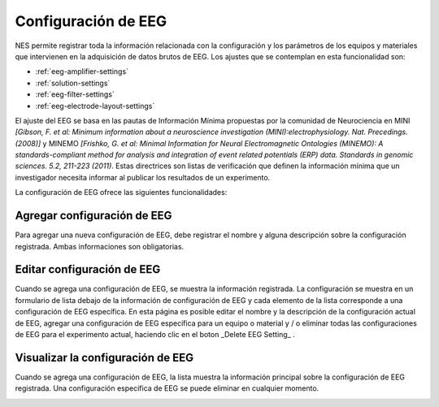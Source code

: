 .. _eeg-settings:

Configuración de EEG
============

NES permite registrar toda la información relacionada con la configuración y los parámetros de los equipos y materiales que intervienen en la adquisición de datos brutos de EEG. Los ajustes que se contemplan en esta funcionalidad son:

* :ref:`eeg-amplifier-settings`
* :ref:`solution-settings`
* :ref:`eeg-filter-settings`
* :ref:`eeg-electrode-layout-settings`

El ajuste del EEG se basa en las pautas de Información Mínima propuestas por la comunidad de Neurociencia en MINI `[Gibson, F. et al: Minimum information about a neuroscience investigation (MINI):electrophysiology. Nat. Precedings. (2008)]` y MINEMO `[Frishko, G. et al: Minimal Information for Neural Electromagnetic Ontologies (MINEMO): A standards-compliant method for analysis and integration of event related potentials (ERP) data. Standards in genomic sciences. 5.2, 211-223 (2011)`. Estas directrices son listas de verificación que definen la información mínima que un investigador necesita informar al publicar los resultados de un experimento.

La configuración de EEG ofrece las siguientes funcionalidades:

.. _add-eeg-setting:

Agregar configuración de EEG
---------------

Para agregar una nueva configuración de EEG, debe registrar el nombre y alguna descripción sobre la configuración registrada. Ambas informaciones son obligatorias.

.. image:: ../../../_img/eeg_settings_add.png

.. _edit-eeg-setting:

Editar configuración de EEG
----------------

Cuando se agrega una configuración de EEG, se muestra la información registrada. La configuración se muestra en un formulario de lista debajo de la información de configuración de EEG y cada elemento de la lista corresponde a una configuración de EEG específica.
En esta página es posible editar el nombre y la descripción de la configuración actual de EEG, agregar una configuración de EEG específica para un equipo o material y / o eliminar todas las configuraciones de EEG para el experimento actual, haciendo clic en el boton _Delete EEG Setting_ .

.. image:: ../../../_img/eeg_settings_edit.png

.. _visualize-eeg-setting:

Visualizar la configuración de EEG
---------------------

Cuando se agrega una configuración de EEG, la lista muestra la información principal sobre la configuración de EEG registrada. Una configuración específica de EEG se puede eliminar en cualquier momento. 

.. image:: ../../../_img/eeg_settings_view.png